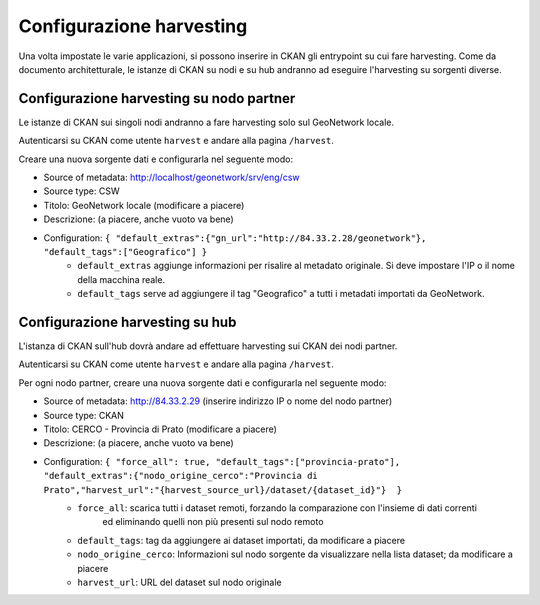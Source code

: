 .. _cerco_ckan_harvesting:

.. _ckan_harvesting:

=========================
Configurazione harvesting
=========================

Una volta impostate le varie applicazioni, si possono inserire in CKAN gli entrypoint su cui fare harvesting. 
Come da documento architetturale, le istanze di CKAN su nodi e su hub andranno ad eseguire l'harvesting su sorgenti diverse.

.. _ckan_harvesting_partner:

Configurazione harvesting su nodo partner
-----------------------------------------

Le istanze di CKAN sui singoli nodi andranno a fare harvesting solo sul GeoNetwork locale.

Autenticarsi su CKAN come utente ``harvest`` e andare alla pagina ``/harvest``.

Creare una nuova sorgente dati e configurarla nel seguente modo:

- Source of metadata: http://localhost/geonetwork/srv/eng/csw
- Source type: CSW
- Titolo: GeoNetwork locale (modificare a piacere)
- Descrizione: (a piacere, anche vuoto va bene)
- Configuration: ``{ "default_extras":{"gn_url":"http://84.33.2.28/geonetwork"}, "default_tags":["Geografico"] }``
   - ``default_extras`` aggiunge informazioni per risalire al metadato originale. 
     Si deve impostare  l'IP o il nome della macchina reale.
   - ``default_tags`` serve ad aggiungere il tag "Geografico" a tutti i metadati importati da GeoNetwork.

.. _ckan_harvesting_hub:

Configurazione harvesting su hub
--------------------------------

L'istanza di CKAN sull'hub dovrà andare ad effettuare harvesting sui CKAN dei nodi partner.

Autenticarsi su CKAN come utente ``harvest`` e andare alla pagina ``/harvest``.

Per ogni nodo partner, creare una nuova sorgente dati e configurarla nel seguente modo:

- Source of metadata: http://84.33.2.29 (inserire indirizzo IP o nome del nodo partner)
- Source type: CKAN
- Titolo: CERCO - Provincia di Prato (modificare a piacere)
- Descrizione: (a piacere, anche vuoto va bene)
- Configuration: ``{ "force_all": true, "default_tags":["provincia-prato"], "default_extras":{"nodo_origine_cerco":"Provincia di Prato","harvest_url":"{harvest_source_url}/dataset/{dataset_id}"}  }``
   - ``force_all``: scarica tutti i dataset remoti, forzando la comparazione con l'insieme di dati correnti 
       ed eliminando quelli non più presenti sul nodo remoto
   - ``default_tags``: tag da aggiungere ai dataset importati, da modificare a piacere
   - ``nodo_origine_cerco``: Informazioni sul nodo sorgente da visualizzare nella lista dataset; da modificare a piacere
   - ``harvest_url``: URL del dataset sul nodo originale
